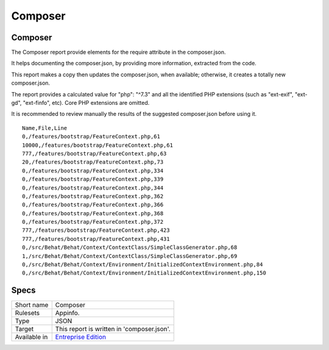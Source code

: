 .. _report-composer:

Composer
++++++++

Composer
________

The Composer report provide elements for the require attribute in the composer.json.

It helps documenting the composer.json, by providing more information, extracted from the code.

This report makes a copy then updates the composer.json, when available; otherwise, it creates a totally new composer.json. 

The report provides a calculated value for "php": "^7.3" and all the identified PHP extensions (such as "ext-exif", "ext-gd", "ext-finfo", etc). Core PHP extensions are omitted. 

It is recommended to review manually the results of the suggested composer.json before using it.



::

    Name,File,Line
    0,/features/bootstrap/FeatureContext.php,61
    10000,/features/bootstrap/FeatureContext.php,61
    777,/features/bootstrap/FeatureContext.php,63
    20,/features/bootstrap/FeatureContext.php,73
    0,/features/bootstrap/FeatureContext.php,334
    0,/features/bootstrap/FeatureContext.php,339
    0,/features/bootstrap/FeatureContext.php,344
    0,/features/bootstrap/FeatureContext.php,362
    0,/features/bootstrap/FeatureContext.php,366
    0,/features/bootstrap/FeatureContext.php,368
    0,/features/bootstrap/FeatureContext.php,372
    777,/features/bootstrap/FeatureContext.php,423
    777,/features/bootstrap/FeatureContext.php,431
    0,/src/Behat/Behat/Context/ContextClass/SimpleClassGenerator.php,68
    1,/src/Behat/Behat/Context/ContextClass/SimpleClassGenerator.php,69
    0,/src/Behat/Behat/Context/Environment/InitializedContextEnvironment.php,84
    0,/src/Behat/Behat/Context/Environment/InitializedContextEnvironment.php,150
    

Specs
_____

+--------------+------------------------------------------------------------------+
| Short name   | Composer                                                         |
+--------------+------------------------------------------------------------------+
| Rulesets     | Appinfo.                                                         |
+--------------+------------------------------------------------------------------+
| Type         | JSON                                                             |
+--------------+------------------------------------------------------------------+
| Target       | This report is written in 'composer.json'.                       |
+--------------+------------------------------------------------------------------+
| Available in | `Entreprise Edition <https://www.exakat.io/entreprise-edition>`_ |
+--------------+------------------------------------------------------------------+


